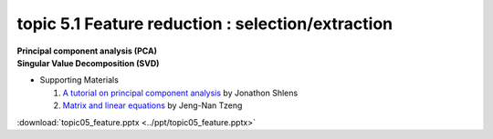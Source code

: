 topic 5.1 Feature reduction : selection/extraction
====================================================
| **Principal component analysis (PCA)**
| **​Singular Value Decomposition (SVD)**

* Supporting Materials

  1. `A tutorial on principal component analysis <https://arxiv.org/abs/1404.1100>`_ by Jonathon Shlens
  2. `Matrix and linear equations <https://www.youtube.com/watch?v=ISyY3RUkDo0>`_ by Jeng-Nan Tzeng

:download:`topic05_feature.pptx <../ppt/topic05_feature.pptx>`